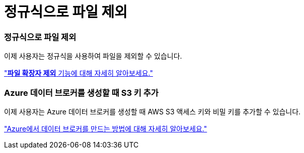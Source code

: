 = 정규식으로 파일 제외
:allow-uri-read: 




=== 정규식으로 파일 제외

이제 사용자는 정규식을 사용하여 파일을 제외할 수 있습니다.

https://docs.netapp.com/us-en/bluexp-copy-sync/task-creating-relationships.html#create-other-types-of-sync-relationships["*파일 확장자 제외* 기능에 대해 자세히 알아보세요."]



=== Azure 데이터 브로커를 생성할 때 S3 키 추가

이제 사용자는 Azure 데이터 브로커를 생성할 때 AWS S3 액세스 키와 비밀 키를 추가할 수 있습니다.

https://docs.netapp.com/us-en/bluexp-copy-sync/task-installing-azure.html#creating-the-data-broker["Azure에서 데이터 브로커를 만드는 방법에 대해 자세히 알아보세요."]
